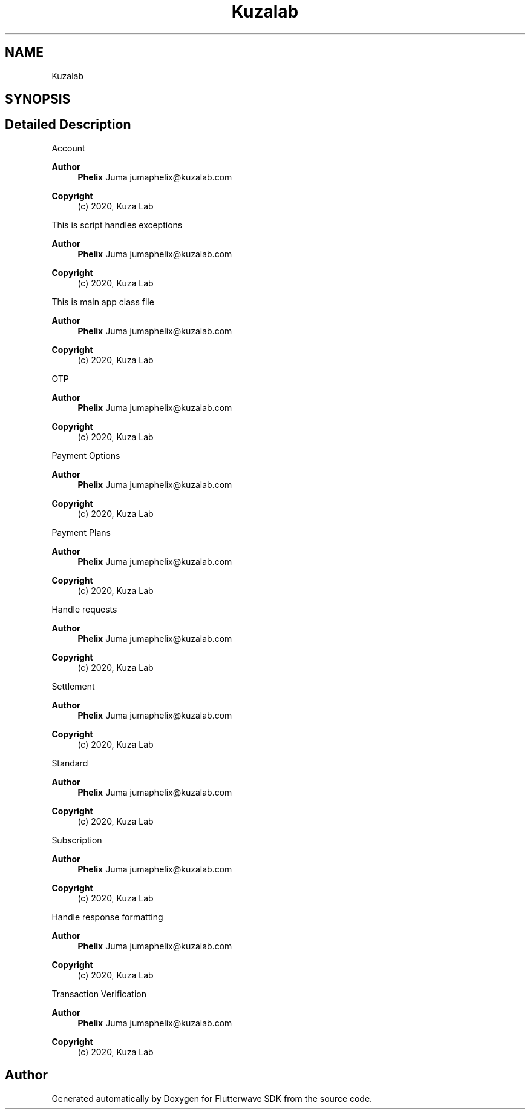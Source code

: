 .TH "Kuzalab" 3 "Wed Nov 11 2020" "Flutterwave SDK" \" -*- nroff -*-
.ad l
.nh
.SH NAME
Kuzalab
.SH SYNOPSIS
.br
.PP
.SH "Detailed Description"
.PP 
Account
.PP
\fBAuthor\fP
.RS 4
\fBPhelix\fP Juma jumaphelix@kuzalab.com 
.RE
.PP
\fBCopyright\fP
.RS 4
(c) 2020, Kuza Lab
.RE
.PP
This is script handles exceptions 
.PP
\fBAuthor\fP
.RS 4
\fBPhelix\fP Juma jumaphelix@kuzalab.com 
.RE
.PP
\fBCopyright\fP
.RS 4
(c) 2020, Kuza Lab
.RE
.PP
This is main app class file 
.PP
\fBAuthor\fP
.RS 4
\fBPhelix\fP Juma jumaphelix@kuzalab.com 
.RE
.PP
\fBCopyright\fP
.RS 4
(c) 2020, Kuza Lab
.RE
.PP
OTP
.PP
\fBAuthor\fP
.RS 4
\fBPhelix\fP Juma jumaphelix@kuzalab.com 
.RE
.PP
\fBCopyright\fP
.RS 4
(c) 2020, Kuza Lab
.RE
.PP
Payment Options 
.PP
\fBAuthor\fP
.RS 4
\fBPhelix\fP Juma jumaphelix@kuzalab.com 
.RE
.PP
\fBCopyright\fP
.RS 4
(c) 2020, Kuza Lab
.RE
.PP
Payment Plans 
.PP
\fBAuthor\fP
.RS 4
\fBPhelix\fP Juma jumaphelix@kuzalab.com 
.RE
.PP
\fBCopyright\fP
.RS 4
(c) 2020, Kuza Lab
.RE
.PP
Handle requests 
.PP
\fBAuthor\fP
.RS 4
\fBPhelix\fP Juma jumaphelix@kuzalab.com 
.RE
.PP
\fBCopyright\fP
.RS 4
(c) 2020, Kuza Lab
.RE
.PP
Settlement 
.PP
\fBAuthor\fP
.RS 4
\fBPhelix\fP Juma jumaphelix@kuzalab.com 
.RE
.PP
\fBCopyright\fP
.RS 4
(c) 2020, Kuza Lab
.RE
.PP
Standard
.PP
\fBAuthor\fP
.RS 4
\fBPhelix\fP Juma jumaphelix@kuzalab.com 
.RE
.PP
\fBCopyright\fP
.RS 4
(c) 2020, Kuza Lab
.RE
.PP
Subscription 
.PP
\fBAuthor\fP
.RS 4
\fBPhelix\fP Juma jumaphelix@kuzalab.com 
.RE
.PP
\fBCopyright\fP
.RS 4
(c) 2020, Kuza Lab
.RE
.PP
Handle response formatting 
.PP
\fBAuthor\fP
.RS 4
\fBPhelix\fP Juma jumaphelix@kuzalab.com 
.RE
.PP
\fBCopyright\fP
.RS 4
(c) 2020, Kuza Lab
.RE
.PP
Transaction Verification
.PP
\fBAuthor\fP
.RS 4
\fBPhelix\fP Juma jumaphelix@kuzalab.com 
.RE
.PP
\fBCopyright\fP
.RS 4
(c) 2020, Kuza Lab 
.RE
.PP

.SH "Author"
.PP 
Generated automatically by Doxygen for Flutterwave SDK from the source code\&.
